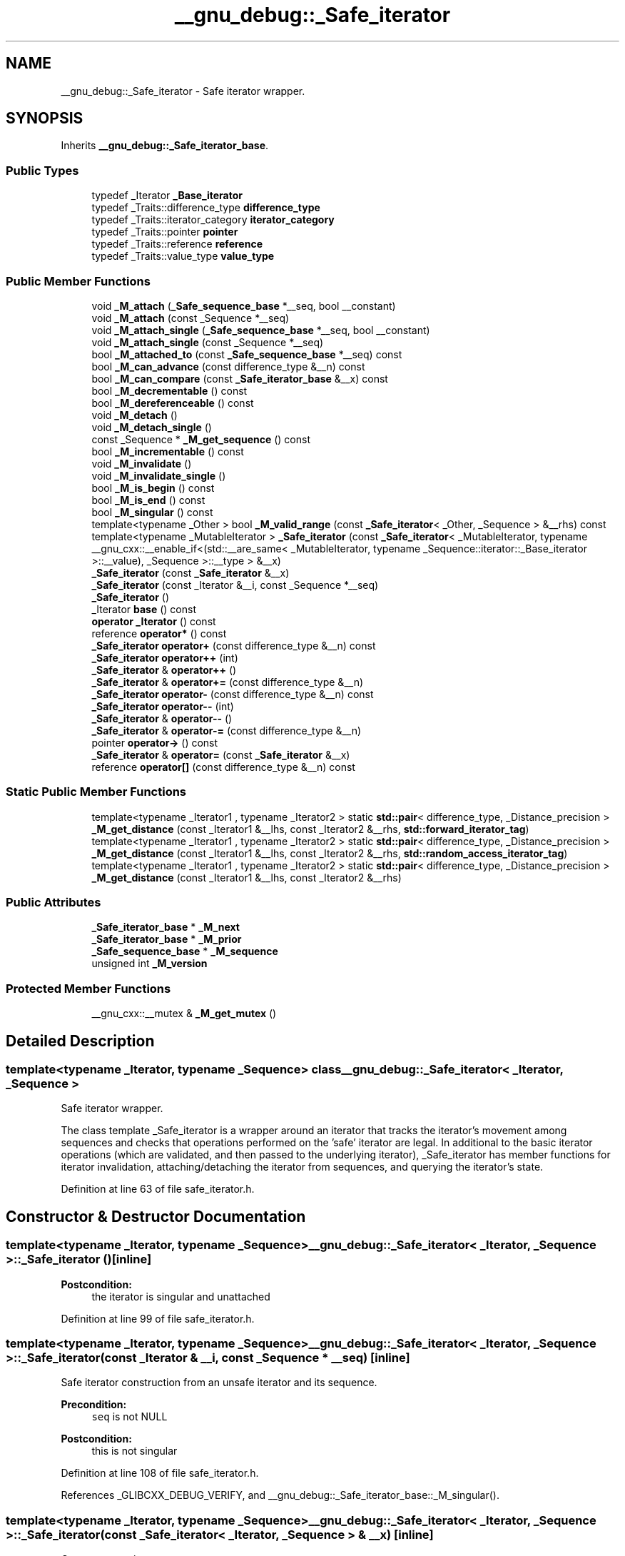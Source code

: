 .TH "__gnu_debug::_Safe_iterator" 3 "21 Apr 2009" "libstdc++" \" -*- nroff -*-
.ad l
.nh
.SH NAME
__gnu_debug::_Safe_iterator \- Safe iterator wrapper.  

.PP
.SH SYNOPSIS
.br
.PP
Inherits \fB__gnu_debug::_Safe_iterator_base\fP.
.PP
.SS "Public Types"

.in +1c
.ti -1c
.RI "typedef _Iterator \fB_Base_iterator\fP"
.br
.ti -1c
.RI "typedef _Traits::difference_type \fBdifference_type\fP"
.br
.ti -1c
.RI "typedef _Traits::iterator_category \fBiterator_category\fP"
.br
.ti -1c
.RI "typedef _Traits::pointer \fBpointer\fP"
.br
.ti -1c
.RI "typedef _Traits::reference \fBreference\fP"
.br
.ti -1c
.RI "typedef _Traits::value_type \fBvalue_type\fP"
.br
.in -1c
.SS "Public Member Functions"

.in +1c
.ti -1c
.RI "void \fB_M_attach\fP (\fB_Safe_sequence_base\fP *__seq, bool __constant)"
.br
.ti -1c
.RI "void \fB_M_attach\fP (const _Sequence *__seq)"
.br
.ti -1c
.RI "void \fB_M_attach_single\fP (\fB_Safe_sequence_base\fP *__seq, bool __constant)"
.br
.ti -1c
.RI "void \fB_M_attach_single\fP (const _Sequence *__seq)"
.br
.ti -1c
.RI "bool \fB_M_attached_to\fP (const \fB_Safe_sequence_base\fP *__seq) const "
.br
.ti -1c
.RI "bool \fB_M_can_advance\fP (const difference_type &__n) const "
.br
.ti -1c
.RI "bool \fB_M_can_compare\fP (const \fB_Safe_iterator_base\fP &__x) const "
.br
.ti -1c
.RI "bool \fB_M_decrementable\fP () const "
.br
.ti -1c
.RI "bool \fB_M_dereferenceable\fP () const "
.br
.ti -1c
.RI "void \fB_M_detach\fP ()"
.br
.ti -1c
.RI "void \fB_M_detach_single\fP ()"
.br
.ti -1c
.RI "const _Sequence * \fB_M_get_sequence\fP () const "
.br
.ti -1c
.RI "bool \fB_M_incrementable\fP () const "
.br
.ti -1c
.RI "void \fB_M_invalidate\fP ()"
.br
.ti -1c
.RI "void \fB_M_invalidate_single\fP ()"
.br
.ti -1c
.RI "bool \fB_M_is_begin\fP () const "
.br
.ti -1c
.RI "bool \fB_M_is_end\fP () const "
.br
.ti -1c
.RI "bool \fB_M_singular\fP () const "
.br
.ti -1c
.RI "template<typename _Other > bool \fB_M_valid_range\fP (const \fB_Safe_iterator\fP< _Other, _Sequence > &__rhs) const "
.br
.ti -1c
.RI "template<typename _MutableIterator > \fB_Safe_iterator\fP (const \fB_Safe_iterator\fP< _MutableIterator, typename __gnu_cxx::__enable_if<(std::__are_same< _MutableIterator, typename _Sequence::iterator::_Base_iterator >::__value), _Sequence >::__type > &__x)"
.br
.ti -1c
.RI "\fB_Safe_iterator\fP (const \fB_Safe_iterator\fP &__x)"
.br
.ti -1c
.RI "\fB_Safe_iterator\fP (const _Iterator &__i, const _Sequence *__seq)"
.br
.ti -1c
.RI "\fB_Safe_iterator\fP ()"
.br
.ti -1c
.RI "_Iterator \fBbase\fP () const "
.br
.ti -1c
.RI "\fBoperator _Iterator\fP () const "
.br
.ti -1c
.RI "reference \fBoperator*\fP () const "
.br
.ti -1c
.RI "\fB_Safe_iterator\fP \fBoperator+\fP (const difference_type &__n) const "
.br
.ti -1c
.RI "\fB_Safe_iterator\fP \fBoperator++\fP (int)"
.br
.ti -1c
.RI "\fB_Safe_iterator\fP & \fBoperator++\fP ()"
.br
.ti -1c
.RI "\fB_Safe_iterator\fP & \fBoperator+=\fP (const difference_type &__n)"
.br
.ti -1c
.RI "\fB_Safe_iterator\fP \fBoperator-\fP (const difference_type &__n) const "
.br
.ti -1c
.RI "\fB_Safe_iterator\fP \fBoperator--\fP (int)"
.br
.ti -1c
.RI "\fB_Safe_iterator\fP & \fBoperator--\fP ()"
.br
.ti -1c
.RI "\fB_Safe_iterator\fP & \fBoperator-=\fP (const difference_type &__n)"
.br
.ti -1c
.RI "pointer \fBoperator->\fP () const "
.br
.ti -1c
.RI "\fB_Safe_iterator\fP & \fBoperator=\fP (const \fB_Safe_iterator\fP &__x)"
.br
.ti -1c
.RI "reference \fBoperator[]\fP (const difference_type &__n) const "
.br
.in -1c
.SS "Static Public Member Functions"

.in +1c
.ti -1c
.RI "template<typename _Iterator1 , typename _Iterator2 > static \fBstd::pair\fP< difference_type, _Distance_precision > \fB_M_get_distance\fP (const _Iterator1 &__lhs, const _Iterator2 &__rhs, \fBstd::forward_iterator_tag\fP)"
.br
.ti -1c
.RI "template<typename _Iterator1 , typename _Iterator2 > static \fBstd::pair\fP< difference_type, _Distance_precision > \fB_M_get_distance\fP (const _Iterator1 &__lhs, const _Iterator2 &__rhs, \fBstd::random_access_iterator_tag\fP)"
.br
.ti -1c
.RI "template<typename _Iterator1 , typename _Iterator2 > static \fBstd::pair\fP< difference_type, _Distance_precision > \fB_M_get_distance\fP (const _Iterator1 &__lhs, const _Iterator2 &__rhs)"
.br
.in -1c
.SS "Public Attributes"

.in +1c
.ti -1c
.RI "\fB_Safe_iterator_base\fP * \fB_M_next\fP"
.br
.ti -1c
.RI "\fB_Safe_iterator_base\fP * \fB_M_prior\fP"
.br
.ti -1c
.RI "\fB_Safe_sequence_base\fP * \fB_M_sequence\fP"
.br
.ti -1c
.RI "unsigned int \fB_M_version\fP"
.br
.in -1c
.SS "Protected Member Functions"

.in +1c
.ti -1c
.RI "__gnu_cxx::__mutex & \fB_M_get_mutex\fP ()"
.br
.in -1c
.SH "Detailed Description"
.PP 

.SS "template<typename _Iterator, typename _Sequence> class __gnu_debug::_Safe_iterator< _Iterator, _Sequence >"
Safe iterator wrapper. 

The class template _Safe_iterator is a wrapper around an iterator that tracks the iterator's movement among sequences and checks that operations performed on the 'safe' iterator are legal. In additional to the basic iterator operations (which are validated, and then passed to the underlying iterator), _Safe_iterator has member functions for iterator invalidation, attaching/detaching the iterator from sequences, and querying the iterator's state. 
.PP
Definition at line 63 of file safe_iterator.h.
.SH "Constructor & Destructor Documentation"
.PP 
.SS "template<typename _Iterator, typename _Sequence> \fB__gnu_debug::_Safe_iterator\fP< _Iterator, _Sequence >::\fB_Safe_iterator\fP ()\fC [inline]\fP"
.PP
\fBPostcondition:\fP
.RS 4
the iterator is singular and unattached 
.RE
.PP

.PP
Definition at line 99 of file safe_iterator.h.
.SS "template<typename _Iterator, typename _Sequence> \fB__gnu_debug::_Safe_iterator\fP< _Iterator, _Sequence >::\fB_Safe_iterator\fP (const _Iterator & __i, const _Sequence * __seq)\fC [inline]\fP"
.PP
Safe iterator construction from an unsafe iterator and its sequence. 
.PP
\fBPrecondition:\fP
.RS 4
\fCseq\fP is not NULL 
.RE
.PP
\fBPostcondition:\fP
.RS 4
this is not singular 
.RE
.PP

.PP
Definition at line 108 of file safe_iterator.h.
.PP
References _GLIBCXX_DEBUG_VERIFY, and __gnu_debug::_Safe_iterator_base::_M_singular().
.SS "template<typename _Iterator, typename _Sequence> \fB__gnu_debug::_Safe_iterator\fP< _Iterator, _Sequence >::\fB_Safe_iterator\fP (const \fB_Safe_iterator\fP< _Iterator, _Sequence > & __x)\fC [inline]\fP"
.PP
Copy construction. 
.PP
\fBPrecondition:\fP
.RS 4
\fCx\fP is not singular 
.RE
.PP

.PP
Definition at line 120 of file safe_iterator.h.
.PP
References _GLIBCXX_DEBUG_VERIFY, and __gnu_debug::_Safe_iterator_base::_M_singular().
.SS "template<typename _Iterator, typename _Sequence> template<typename _MutableIterator > \fB__gnu_debug::_Safe_iterator\fP< _Iterator, _Sequence >::\fB_Safe_iterator\fP (const \fB_Safe_iterator\fP< _MutableIterator, typename __gnu_cxx::__enable_if<(std::__are_same< _MutableIterator, typename _Sequence::iterator::_Base_iterator >::__value), _Sequence >::__type > & __x)\fC [inline]\fP"
.PP
Converting constructor from a mutable iterator to a constant iterator. 
.PP
\fBPrecondition:\fP
.RS 4
\fCx\fP is not singular 
.RE
.PP

.PP
Definition at line 136 of file safe_iterator.h.
.PP
References _GLIBCXX_DEBUG_VERIFY.
.SH "Member Function Documentation"
.PP 
.SS "void __gnu_debug::_Safe_iterator_base::_M_attach (\fB_Safe_sequence_base\fP * __seq, bool __constant)\fC [inherited]\fP"
.PP
Attaches this iterator to the given sequence, detaching it from whatever sequence it was attached to originally. If the new sequence is the NULL pointer, the iterator is left unattached. 
.PP
Referenced by __gnu_debug::_Safe_iterator_base::_Safe_iterator_base().
.SS "template<typename _Iterator, typename _Sequence> void \fB__gnu_debug::_Safe_iterator\fP< _Iterator, _Sequence >::_M_attach (const _Sequence * __seq)\fC [inline]\fP"
.PP
Attach iterator to the given sequence. 
.PP
Definition at line 317 of file safe_iterator.h.
.PP
Referenced by __gnu_debug::_Safe_iterator< _Iterator, _Sequence >::operator=().
.SS "void __gnu_debug::_Safe_iterator_base::_M_attach_single (\fB_Safe_sequence_base\fP * __seq, bool __constant)\fC [inherited]\fP"
.PP
Likewise, but not thread-safe. 
.SS "template<typename _Iterator, typename _Sequence> void \fB__gnu_debug::_Safe_iterator\fP< _Iterator, _Sequence >::_M_attach_single (const _Sequence * __seq)\fC [inline]\fP"
.PP
Likewise, but not thread-safe. 
.PP
Definition at line 325 of file safe_iterator.h.
.SS "bool __gnu_debug::_Safe_iterator_base::_M_attached_to (const \fB_Safe_sequence_base\fP * __seq) const\fC [inline, inherited]\fP"
.PP
Determines if we are attached to the given sequence. 
.PP
Definition at line 130 of file safe_base.h.
.PP
References __gnu_debug::_Safe_iterator_base::_M_sequence.
.SS "bool __gnu_debug::_Safe_iterator_base::_M_can_compare (const \fB_Safe_iterator_base\fP & __x) const\fC [inherited]\fP"
.PP
Can we compare this iterator to the given iterator \fC__x\fP? Returns true if both iterators are nonsingular and reference the same sequence. 
.SS "template<typename _Iterator, typename _Sequence> bool \fB__gnu_debug::_Safe_iterator\fP< _Iterator, _Sequence >::_M_dereferenceable () const\fC [inline]\fP"
.PP
Is the iterator dereferenceable? 
.PP
Definition at line 341 of file safe_iterator.h.
.PP
References __gnu_debug::_Safe_iterator< _Iterator, _Sequence >::_M_is_end(), and __gnu_debug::_Safe_iterator_base::_M_singular().
.PP
Referenced by __gnu_debug::__check_dereferenceable(), __gnu_debug::_Safe_iterator< _Iterator, _Sequence >::_M_incrementable(), __gnu_debug::_Safe_iterator< _Iterator, _Sequence >::operator*(), and __gnu_debug::_Safe_iterator< _Iterator, _Sequence >::operator->().
.SS "void __gnu_debug::_Safe_iterator_base::_M_detach ()\fC [inherited]\fP"
.PP
Detach the iterator for whatever sequence it is attached to, if any. 
.SS "void __gnu_debug::_Safe_iterator_base::_M_detach_single ()\fC [inherited]\fP"
.PP
Likewise, but not thread-safe. 
.SS "template<typename _Iterator, typename _Sequence> template<typename _Iterator1 , typename _Iterator2 > static \fBstd::pair\fP<difference_type, _Distance_precision> \fB__gnu_debug::_Safe_iterator\fP< _Iterator, _Sequence >::_M_get_distance (const _Iterator1 & __lhs, const _Iterator2 & __rhs)\fC [inline, static]\fP"
.PP
Determine the distance between two iterators with some known precision. 
.PP
Definition at line 371 of file safe_iterator.h.
.SS "__gnu_cxx::__mutex& __gnu_debug::_Safe_iterator_base::_M_get_mutex ()\fC [protected, inherited]\fP"
.PP
For use in \fB_Safe_iterator\fP. 
.PP
Referenced by __gnu_debug::_Safe_iterator< _Iterator, _Sequence >::_M_invalidate().
.SS "template<typename _Iterator, typename _Sequence> bool \fB__gnu_debug::_Safe_iterator\fP< _Iterator, _Sequence >::_M_incrementable () const\fC [inline]\fP"
.PP
Is the iterator incrementable? 
.PP
Definition at line 346 of file safe_iterator.h.
.PP
References __gnu_debug::_Safe_iterator< _Iterator, _Sequence >::_M_dereferenceable().
.PP
Referenced by __gnu_debug::_Safe_iterator< _Iterator, _Sequence >::operator++().
.SS "template<typename _Iterator , typename _Sequence > void \fB__gnu_debug::_Safe_iterator\fP< _Iterator, _Sequence >::_M_invalidate ()\fC [inline]\fP"
.PP
Invalidate the iterator, making it singular. 
.PP
Definition at line 106 of file safe_iterator.tcc.
.PP
References __gnu_debug::_Safe_iterator_base::_M_get_mutex(), and __gnu_debug::_Safe_iterator< _Iterator, _Sequence >::_M_invalidate_single().
.SS "template<typename _Iterator , typename _Sequence > void \fB__gnu_debug::_Safe_iterator\fP< _Iterator, _Sequence >::_M_invalidate_single ()\fC [inline]\fP"
.PP
Likewise, but not thread-safe. 
.PP
Definition at line 115 of file safe_iterator.tcc.
.PP
References __gnu_debug::_Safe_sequence_base::_M_const_iterators, __gnu_debug::_Safe_sequence_base::_M_iterators, __gnu_debug::_Safe_iterator_base::_M_next, __gnu_debug::_Safe_iterator_base::_M_sequence, __gnu_debug::_Safe_iterator_base::_M_singular(), __gnu_debug::_Safe_iterator_base::_M_version, and __gnu_debug::_Safe_iterator< _Iterator, _Sequence >::base().
.PP
Referenced by __gnu_debug::_Safe_iterator< _Iterator, _Sequence >::_M_invalidate().
.SS "template<typename _Iterator, typename _Sequence> bool \fB__gnu_debug::_Safe_iterator\fP< _Iterator, _Sequence >::_M_is_begin () const\fC [inline]\fP"
.PP
Is this iterator equal to the sequence's begin() iterator? 
.PP
Definition at line 396 of file safe_iterator.h.
.PP
References __gnu_debug::_Safe_iterator_base::_M_sequence.
.SS "template<typename _Iterator, typename _Sequence> bool \fB__gnu_debug::_Safe_iterator\fP< _Iterator, _Sequence >::_M_is_end () const\fC [inline]\fP"
.PP
Is this iterator equal to the sequence's end() iterator? 
.PP
Definition at line 400 of file safe_iterator.h.
.PP
References __gnu_debug::_Safe_iterator_base::_M_sequence.
.PP
Referenced by __gnu_debug::_Safe_iterator< _Iterator, _Sequence >::_M_dereferenceable().
.SS "bool __gnu_debug::_Safe_iterator_base::_M_singular () const\fC [inherited]\fP"
.PP
Is this iterator singular? 
.PP
Referenced by __gnu_debug::__check_singular(), __gnu_debug::__check_singular_aux(), __gnu_debug::_Safe_iterator< _Iterator, _Sequence >::_M_dereferenceable(), __gnu_debug::_Safe_iterator< _Iterator, _Sequence >::_M_invalidate_single(), __gnu_debug::_Safe_iterator< _Iterator, _Sequence >::_Safe_iterator(), and __gnu_debug::_Safe_iterator< _Iterator, _Sequence >::operator=().
.SS "template<typename _Iterator, typename _Sequence> _Iterator \fB__gnu_debug::_Safe_iterator\fP< _Iterator, _Sequence >::base () const\fC [inline]\fP"
.PP
Return the underlying iterator. 
.PP
Definition at line 307 of file safe_iterator.h.
.PP
Referenced by __gnu_debug::_Safe_iterator< _Iterator, _Sequence >::_M_invalidate_single(), and __gnu_debug::_Safe_sequence< _Sequence >::_M_transfer_iter().
.SS "template<typename _Iterator, typename _Sequence> \fB__gnu_debug::_Safe_iterator\fP< _Iterator, _Sequence >::operator _Iterator () const\fC [inline]\fP"
.PP
Conversion to underlying non-debug iterator to allow better interaction with non-debug containers. 
.PP
Definition at line 313 of file safe_iterator.h.
.SS "template<typename _Iterator, typename _Sequence> reference \fB__gnu_debug::_Safe_iterator\fP< _Iterator, _Sequence >::operator* () const\fC [inline]\fP"
.PP
Iterator dereference. 
.PP
\fBPrecondition:\fP
.RS 4
iterator is dereferenceable 
.RE
.PP

.PP
Definition at line 170 of file safe_iterator.h.
.PP
References _GLIBCXX_DEBUG_VERIFY, and __gnu_debug::_Safe_iterator< _Iterator, _Sequence >::_M_dereferenceable().
.SS "template<typename _Iterator, typename _Sequence> \fB_Safe_iterator\fP \fB__gnu_debug::_Safe_iterator\fP< _Iterator, _Sequence >::operator++ (int)\fC [inline]\fP"
.PP
Iterator postincrement. 
.PP
\fBPrecondition:\fP
.RS 4
iterator is incrementable 
.RE
.PP

.PP
Definition at line 214 of file safe_iterator.h.
.PP
References _GLIBCXX_DEBUG_VERIFY, and __gnu_debug::_Safe_iterator< _Iterator, _Sequence >::_M_incrementable().
.SS "template<typename _Iterator, typename _Sequence> \fB_Safe_iterator\fP& \fB__gnu_debug::_Safe_iterator\fP< _Iterator, _Sequence >::operator++ ()\fC [inline]\fP"
.PP
Iterator preincrement. 
.PP
\fBPrecondition:\fP
.RS 4
iterator is incrementable 
.RE
.PP

.PP
Definition at line 200 of file safe_iterator.h.
.PP
References _GLIBCXX_DEBUG_VERIFY, and __gnu_debug::_Safe_iterator< _Iterator, _Sequence >::_M_incrementable().
.SS "template<typename _Iterator, typename _Sequence> \fB_Safe_iterator\fP \fB__gnu_debug::_Safe_iterator\fP< _Iterator, _Sequence >::operator-- (int)\fC [inline]\fP"
.PP
Iterator postdecrement. 
.PP
\fBPrecondition:\fP
.RS 4
iterator is decrementable 
.RE
.PP

.PP
Definition at line 244 of file safe_iterator.h.
.PP
References _GLIBCXX_DEBUG_VERIFY.
.SS "template<typename _Iterator, typename _Sequence> \fB_Safe_iterator\fP& \fB__gnu_debug::_Safe_iterator\fP< _Iterator, _Sequence >::operator-- ()\fC [inline]\fP"
.PP
Iterator predecrement. 
.PP
\fBPrecondition:\fP
.RS 4
iterator is decrementable 
.RE
.PP

.PP
Definition at line 230 of file safe_iterator.h.
.PP
References _GLIBCXX_DEBUG_VERIFY.
.SS "template<typename _Iterator, typename _Sequence> pointer \fB__gnu_debug::_Safe_iterator\fP< _Iterator, _Sequence >::operator-> () const\fC [inline]\fP"
.PP
Iterator dereference. 
.PP
\fBPrecondition:\fP
.RS 4
iterator is dereferenceable 
.RE
.PP
\fBTodo\fP
.RS 4
Make this correct w.r.t. iterators that return proxies 
.PP
Use addressof() instead of & operator 
.RE
.PP

.PP
Definition at line 186 of file safe_iterator.h.
.PP
References _GLIBCXX_DEBUG_VERIFY, and __gnu_debug::_Safe_iterator< _Iterator, _Sequence >::_M_dereferenceable().
.SS "template<typename _Iterator, typename _Sequence> \fB_Safe_iterator\fP& \fB__gnu_debug::_Safe_iterator\fP< _Iterator, _Sequence >::operator= (const \fB_Safe_iterator\fP< _Iterator, _Sequence > & __x)\fC [inline]\fP"
.PP
Copy assignment. 
.PP
\fBPrecondition:\fP
.RS 4
\fCx\fP is not singular 
.RE
.PP

.PP
Definition at line 154 of file safe_iterator.h.
.PP
References _GLIBCXX_DEBUG_VERIFY, __gnu_debug::_Safe_iterator< _Iterator, _Sequence >::_M_attach(), __gnu_debug::_Safe_iterator< _Iterator, _Sequence >::_M_current, __gnu_debug::_Safe_iterator_base::_M_sequence, and __gnu_debug::_Safe_iterator_base::_M_singular().
.SH "Member Data Documentation"
.PP 
.SS "\fB_Safe_iterator_base\fP* \fB__gnu_debug::_Safe_iterator_base::_M_next\fP\fC [inherited]\fP"
.PP
Pointer to the next iterator in the sequence's list of iterators. Only valid when _M_sequence != NULL. 
.PP
Definition at line 73 of file safe_base.h.
.PP
Referenced by __gnu_debug::_Safe_iterator< _Iterator, _Sequence >::_M_invalidate_single().
.SS "\fB_Safe_iterator_base\fP* \fB__gnu_debug::_Safe_iterator_base::_M_prior\fP\fC [inherited]\fP"
.PP
Pointer to the previous iterator in the sequence's list of iterators. Only valid when _M_sequence != NULL. 
.PP
Definition at line 69 of file safe_base.h.
.SS "\fB_Safe_sequence_base\fP* \fB__gnu_debug::_Safe_iterator_base::_M_sequence\fP\fC [inherited]\fP"
.PP
The sequence this iterator references; may be NULL to indicate a singular iterator. 
.PP
Definition at line 56 of file safe_base.h.
.PP
Referenced by __gnu_debug::_Safe_iterator_base::_M_attached_to(), __gnu_debug::_Safe_iterator< _Iterator, _Sequence >::_M_invalidate_single(), __gnu_debug::_Safe_iterator< _Iterator, _Sequence >::_M_is_begin(), __gnu_debug::_Safe_iterator< _Iterator, _Sequence >::_M_is_end(), __gnu_debug::_Safe_sequence< _Sequence >::_M_transfer_iter(), __gnu_debug::_Safe_iterator_base::_Safe_iterator_base(), and __gnu_debug::_Safe_iterator< _Iterator, _Sequence >::operator=().
.SS "unsigned int \fB__gnu_debug::_Safe_iterator_base::_M_version\fP\fC [inherited]\fP"
.PP
The version number of this iterator. The sentinel value 0 is used to indicate an invalidated iterator (i.e., one that is singular because of an operation on the container). This version number must equal the version number in the sequence referenced by _M_sequence for the iterator to be non-singular. 
.PP
Definition at line 65 of file safe_base.h.
.PP
Referenced by __gnu_debug::_Safe_iterator< _Iterator, _Sequence >::_M_invalidate_single().

.SH "Author"
.PP 
Generated automatically by Doxygen for libstdc++ from the source code.
